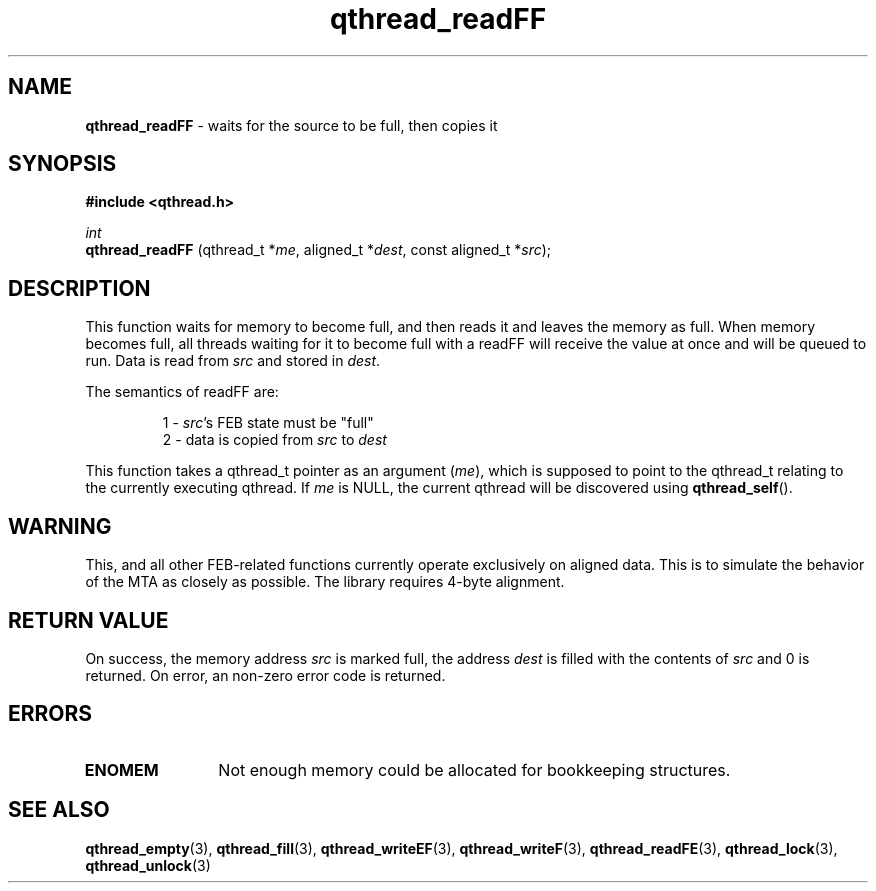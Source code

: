 .TH qthread_readFF 3 "NOVEMBER 2006" libqthread "libqthread"
.SH NAME
.B qthread_readFF
\- waits for the source to be full, then copies it
.SH SYNOPSIS
.B #include <qthread.h>

.I int
.br
.B qthread_readFF
.RI "(qthread_t *" me ", aligned_t *" dest ", const aligned_t *" src );
.SH DESCRIPTION
This function waits for memory to become full, and then reads it and leaves the
memory as full. When memory becomes full, all threads waiting for it to become
full with a readFF will receive the value at once and will be queued to run.
Data is read from
.I src
and stored in
.IR dest .
.PP
The semantics of readFF are:
.RS
.PP
1 -
.IR src 's
FEB state must be "full"
.br
2 - data is copied from
.I src
to
.I dest
.RE
.PP
This function takes a qthread_t pointer as an argument
.RI ( me ),
which is supposed to point to the qthread_t relating to the currently executing
qthread. If
.I me
is NULL, the current qthread will be discovered using
.BR qthread_self ().
.SH WARNING
This, and all other FEB-related functions currently operate exclusively on
aligned data. This is to simulate the behavior of the MTA as closely as
possible. The library requires 4-byte alignment.
.SH RETURN VALUE
On success, the memory address
.I src
is marked full, the address
.I dest
is filled with the contents of
.I src
and 0 is returned. On error, an non-zero error code is returned.
.SH ERRORS
.TP 12
.B ENOMEM
Not enough memory could be allocated for bookkeeping structures.
.SH SEE ALSO
.BR qthread_empty (3),
.BR qthread_fill (3),
.BR qthread_writeEF (3),
.BR qthread_writeF (3),
.BR qthread_readFE (3),
.BR qthread_lock (3),
.BR qthread_unlock (3)
